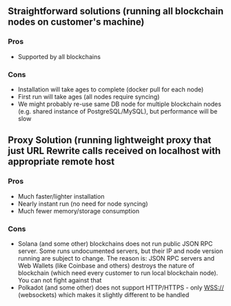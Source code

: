 ** Straightforward solutions (running all blockchain nodes on customer's machine)
#+begin_src plantuml :file ./docs/images/1.png :exports results
together {
  "Mask.io Browser Extension" as BE
  "Ethereum node" as ETH
  "Polkadot node" as DOT
  "Solana node" as SOL
  "Near.org node" as NEAR
  "Arweave node" as AR
  "Kernel virtualization module" as KVM


  cloud "localhost" as localhost {
     node KVM <<Kernel Virtualization Module>> {
      BE --> KVM: interacts via http://localhost:PROXY_PORT

      node ETH << Blockchain Node >> {
      }
      node DOT << Blockchain Node >>  {
      }
      node SOL << Blockchain Node >>  {
      }
      node NEAR << Blockchain Node >>  {
      }
      node AR << Blockchain Node >>  {
      }

     BE ..> ETH: calls
     BE ..> DOT: calls
     BE ..> SOL: calls
     BE ..> NEAR: calls
     BE ..> AR: calls

     }
  }
    ETH  -->  [ETH_BLOCKCHAIN]: blockchain call
    DOT  -->  [DOT_BLOCKCHAIN]: blockchain call
    SOL  -->  [SOL_BLOCKCHAIN]: blockchain call
    NEAR -->  [NEAR_BLOCKCHAIN]: blockchain call
    AR   -->  [AR_BLOCKCHAIN]: blockchain call

   "Ethereum blockchain" as [ETH_BLOCKCHAIN]  <<Blockchain>>
   "Polkadot blockchain" as [DOT_BLOCKCHAIN]  <<Blockchain>>
   "Near blockchain" as [NEAR_BLOCKCHAIN]  <<Blockchain>>
   "Arweave blockchain" as [AR_BLOCKCHAIN]  <<Blockchain>>
   "Solana blockchain" as [SOL_BLOCKCHAIN]  <<Blockchain>>

  note top of KVM: could be Docker, Docker swarm, Kubernetes, native install, XEN or other paravirtualization or KVM solution
}
#+end_src
#+RESULTS:
[[file:./docs/images/1.png]]
*** Pros
    - Supported by all blockchains

*** Cons
    - Installation will take ages to complete (docker pull for each node)
    - First run will take ages (all nodes require syncing)
    - We might probably re-use same DB node for multiple blockchain nodes (e.g. shared instance of PostgreSQL/MySQL), but performance will be slow
    
** Proxy Solution (running lightweight proxy that just URL Rewrite calls received on localhost with appropriate remote host
#+begin_src plantuml :file ./docs/images/2.png :exports results :skinparam packageStyle
together {

  "Ethereum microservice" as ETH
  "Polkadot microservice" as DOT
  "Solana microservice" as SOL
  "Near.org microservice" as NEAR
  "Arweave microservice" as AR
  "Microservice container" as MSServer

  cloud "localhost" as localhost {
  "Mask.io Browser Extension" as BE
  "URL Rewriter Module" as URLRewriter <<URLRewriter Module>>
  node MSServer  <<Microservice Container>> {
  
      BE --> URLRewriter: interacts via http://localhost:PROXY_PORT   
      artifact URLRewriter  <<Microservice>> {
      }

      artifact ETH  <<Microservice>> {
      }
      artifact DOT  <<Microservice>> {
      }
      artifact SOL  <<Microservice>> {
      }
      artifact NEAR  <<Microservice>> {
      }
      artifact AR  <<Microservice>> {
      }
     URLRewriter ..> ETH: calls
     URLRewriter ..> DOT: calls
     URLRewriter ..> SOL: calls
     URLRewriter ..> NEAR: calls
     URLRewriter ..> AR: calls

   }
   
    cloud "(http|https|wss)://localhost:8900/" as [SOL_LNODE] << Blockchain Node >> 
        SOL ..> SOL_LNODE: calls local node        
     }
     note top of URLRewriter: could be Docker, Docker swarm, Kubernetes, native install, XEN or other paravirtualization or KVM solution
  
    cloud Infura {
      "https://infura.io" as [ETH_RNODE]
      ETH ..>  ETH_RNODE: calls remote
    }
    cloud Polkadot {
     "wss://rcp.polkadot.io/" as [DOT_RNODE]
      DOT ..>  DOT_RNODE: calls remote
    }
    cloud Near {
     "https://rpc.mainnet.near.org" as [NEAR_RNODE]
     NEAR ..> NEAR_RNODE: calls remote
    }
    cloud Arweave {
     "https://arweave.org/" as [AR_RNODE]
     AR ..>  AR_RNODE: calls remote HTTP JSON API
    }

   note top of [ETH_RNODE]: Remote Ethereum Cloud
   note top of [DOT_RNODE]: Remote Polkadot Cloud
   note top of [NEAR_RNODE]: Remote Near Cloud
   note top of [AR_RNODE]: Remote Arweave Cloud

}
   ETH_RNODE  --> [ETH_BLOCKCHAIN]: calls Ethereum BLOCKCHAIN
   DOT_RNODE  --> [DOT_BLOCKCHAIN]: calls Polkadot BLOCKCHAIN
   NEAR_RNODE --> [NEAR_BLOCKCHAIN]: calls Near BLOCKCHAIN
   AR_RNODE   --> [AR_BLOCKCHAIN]: calls Arweave Blockchain
   SOL_LNODE  --> [SOL_BLOCKCHAIN]: calls Solana blockchain
   "Ethereum blockchain" as [ETH_BLOCKCHAIN]  <<Blockchain>>
   "Polkadot blockchain" as [DOT_BLOCKCHAIN]  <<Blockchain>>
   "Near blockchain" as [NEAR_BLOCKCHAIN]  <<Blockchain>>
   "Arweave blockchain" as [AR_BLOCKCHAIN]  <<Blockchain>>
   "Solana blockchain" as [SOL_BLOCKCHAIN]  <<Blockchain>>
#+end_src
#+RESULTS:
[[file:./docs/images/2.png]]
*** Pros
    - Much faster/lighter installation
    - Nearly instant run (no need for node syncing)
    - Much fewer memory/storage consumption
*** Cons
    - Solana (and some other) blockchains does not run public JSON RPC server. Some runs undocumented servers, but their IP and node version running are subject to change.
      The reason is: JSON RPC servers and Web Wallets (like Coinbase and others) destroys the nature of blockchain (which need every customer to run local blockchain node). You can not fight against that
    - Polkadot (and some other) does not support HTTP/HTTPS - only WSS:// (websockets) which makes it slightly different to be handled

    


